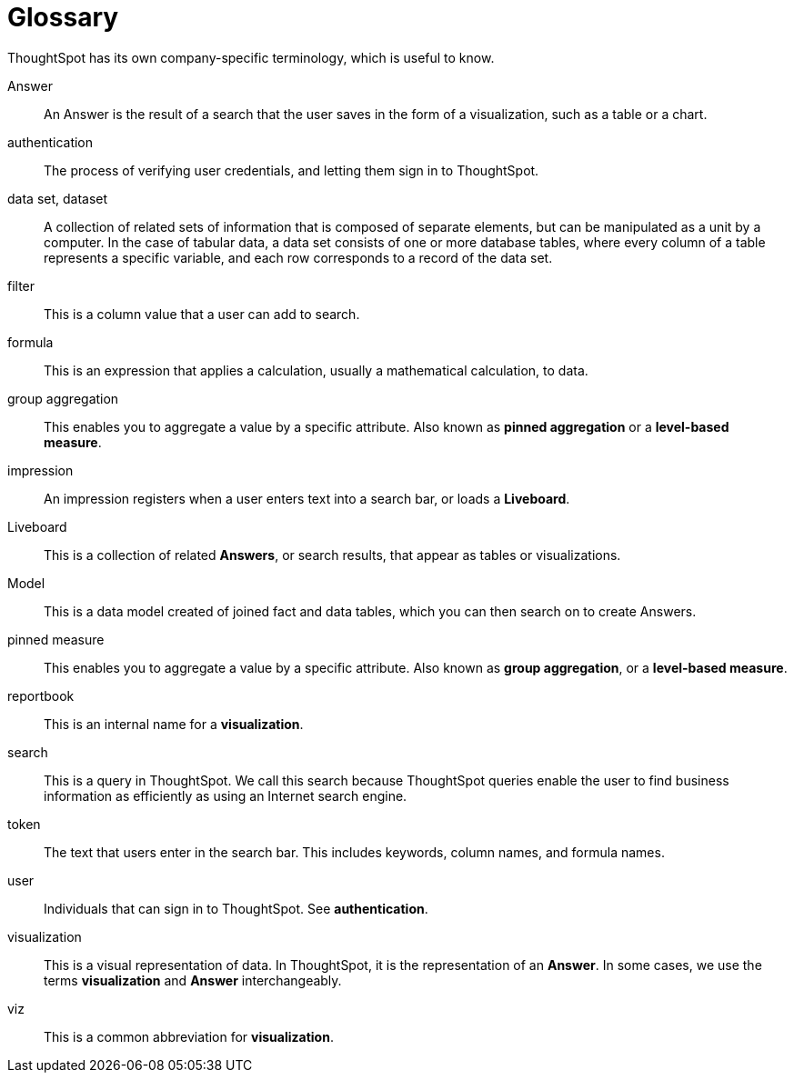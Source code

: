 = Glossary
:last_updated: 11/19/2019
:linkattrs:
:experimental:
:page-layout: default-cloud
:page-aliases: /reference/glossary.adoc
:description: ThoughtSpot has its own company-specific terminology, which is useful to know.

ThoughtSpot has its own company-specific terminology, which is useful to know.

Answer:: An Answer is the result of a search that the user saves in the form of a visualization, such as a table or a chart.

authentication:: The process of verifying user credentials, and letting them sign in to ThoughtSpot.

data set, dataset:: A collection of related sets of information that is composed of separate elements, but can be manipulated as a unit by a computer. In the case of tabular data, a data set consists of one or more database tables, where every column of a table represents a specific variable, and each row corresponds to a record of the data set.

filter:: This is a column value that a user can add to search.

formula:: This is an expression that applies a calculation, usually a mathematical calculation, to data.

group aggregation:: This enables you to aggregate a value by a specific attribute. Also known as *pinned aggregation* or a *level-based measure*.

impression:: An impression registers when a user enters text into a search bar, or loads a *Liveboard*.

Liveboard:: This is a collection of related *Answers*, or search results, that appear as tables or visualizations.

Model:: This is a data model created of joined fact and data tables, which you can then search on to create Answers.

pinned measure:: This enables you to aggregate a value by a specific attribute. Also known as *group aggregation*, or a *level-based measure*.

reportbook:: This is an internal name for a *visualization*.

search:: This is a query in ThoughtSpot. We call this search because ThoughtSpot queries enable the user to find business information as efficiently as using an Internet search engine.

token:: The text that users enter in the search bar. This includes keywords, column names, and formula names.

user:: Individuals that can sign in to ThoughtSpot. See *authentication*.

visualization:: This is a visual representation of data. In ThoughtSpot, it is the representation of an *Answer*. In some cases, we use the terms *visualization* and *Answer* interchangeably.

viz:: This is a common abbreviation for *visualization*.
